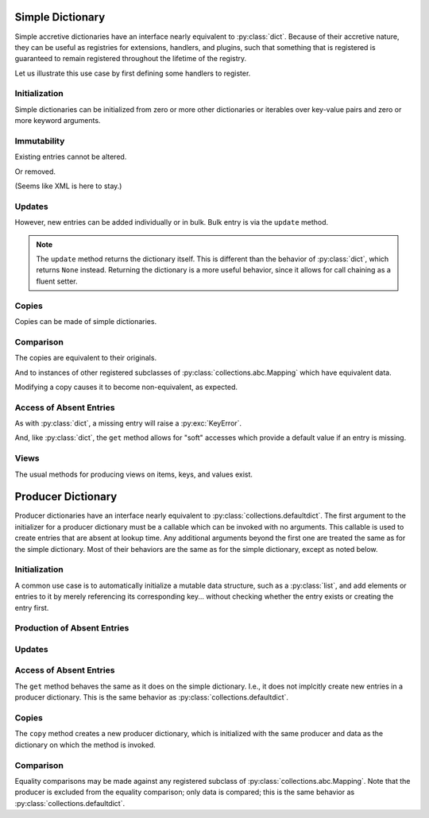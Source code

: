 .. vim: set fileencoding=utf-8:
.. -*- coding: utf-8 -*-
.. +--------------------------------------------------------------------------+
   |                                                                          |
   | Licensed under the Apache License, Version 2.0 (the "License");          |
   | you may not use this file except in compliance with the License.         |
   | You may obtain a copy of the License at                                  |
   |                                                                          |
   |     http://www.apache.org/licenses/LICENSE-2.0                           |
   |                                                                          |
   | Unless required by applicable law or agreed to in writing, software      |
   | distributed under the License is distributed on an "AS IS" BASIS,        |
   | WITHOUT WARRANTIES OR CONDITIONS OF ANY KIND, either express or implied. |
   | See the License for the specific language governing permissions and      |
   | limitations under the License.                                           |
   |                                                                          |
   +--------------------------------------------------------------------------+


Simple Dictionary
===============================================================================

Simple accretive dictionaries have an interface nearly equivalent to
:py:class:`dict`. Because of their accretive nature, they can be useful as
registries for extensions, handlers, and plugins, such that something that is
registered is guaranteed to remain registered throughout the lifetime of the
registry.

.. doctest:: Dictionary

    >>> from accretive import Dictionary

Let us illustrate this use case by first defining some handlers to register.

.. doctest:: Dictionary

    >>> def csv_reader( stream ): pass
    ...
    >>> def env_reader( stream ): pass
    ...
    >>> def hcl_reader( stream ): pass
    ...
    >>> def ini_reader( stream ): pass
    ...
    >>> def json_reader( stream ): pass
    ...
    >>> def toml_reader( stream ): pass
    ...
    >>> def xml_reader( stream ): pass
    ...
    >>> def yaml_reader( stream ): pass
    ...

Initialization
-------------------------------------------------------------------------------

Simple dictionaries can be initialized from zero or more other dictionaries
or iterables over key-value pairs and zero or more keyword arguments.

.. doctest:: Dictionary

    >>> readers = Dictionary( { 'csv': csv_reader }, ( ( 'json', json_reader ), ( 'xml', xml_reader ) ), yaml = yaml_reader )
    >>> readers
    accretive.dictionaries.Dictionary( {'csv': <function csv_reader at 0x...>, 'json': <function json_reader at 0x...>, 'xml': <function xml_reader at 0x...>, 'yaml': <function yaml_reader at 0x...>} )

Immutability
-------------------------------------------------------------------------------

Existing entries cannot be altered.

.. doctest:: Dictionary

    >>> readers[ 'xml' ] = toml_reader
    Traceback (most recent call last):
    ...
    accretive.exceptions.IndelibleEntryError: Cannot update or remove existing entry for 'xml'.

Or removed.

.. doctest:: Dictionary

    >>> del readers[ 'xml' ]
    Traceback (most recent call last):
    ...
    accretive.exceptions.IndelibleEntryError: Cannot update or remove existing entry for 'xml'.

(Seems like XML is here to stay.)

Updates
-------------------------------------------------------------------------------

However, new entries can be added individually or in bulk. Bulk entry is via
the ``update`` method.

.. doctest:: Dictionary

    >>> readers.update( ( ( 'env', env_reader ), ( 'hcl', hcl_reader ) ), { 'ini': ini_reader }, toml = toml_reader )
    accretive.dictionaries.Dictionary( {'csv': <function csv_reader at 0x...>, 'json': <function json_reader at 0x...>, 'xml': <function xml_reader at 0x...>, 'yaml': <function yaml_reader at 0x...>, 'env': <function env_reader at 0x...>, 'hcl': <function hcl_reader at 0x...>, 'ini': <function ini_reader at 0x...>, 'toml': <function toml_reader at 0x...>} )

.. note::

    The ``update`` method returns the dictionary itself. This is different than
    the behavior of :py:class:`dict`, which returns ``None`` instead. Returning
    the dictionary is a more useful behavior, since it allows for call chaining
    as a fluent setter.

Copies
-------------------------------------------------------------------------------

Copies can be made of simple dictionaries.

.. doctest:: Dictionary

    >>> dct1 = Dictionary( answer = 42 )
    >>> dct2 = dct1.copy( )

Comparison
-------------------------------------------------------------------------------

The copies are equivalent to their originals.

.. doctest:: Dictionary

    >>> dct1 == dct2
    True

And to instances of other registered subclasses of
:py:class:`collections.abc.Mapping` which have equivalent data.

.. doctest:: Dictionary

    >>> dct2 == { 'answer': 42 }
    True

Modifying a copy causes it to become non-equivalent, as expected.

.. doctest:: Dictionary

    >>> dct2[ 'question' ] = 'is reality a quine of itself?'
    >>> dct1 == dct2
    False
    >>> dct2 != { 'answer': 42 }
    True

Access of Absent Entries
-------------------------------------------------------------------------------

As with :py:class:`dict`, a missing entry will raise a :py:exc:`KeyError`.

.. doctest:: Dictionary

    >>> dct1[ 'question' ]
    Traceback (most recent call last):
    KeyError: 'question'

And, like :py:class:`dict`, the ``get`` method allows for "soft" accesses which
provide a default value if an entry is missing.

.. doctest:: Dictionary

    >>> dct1.get( 'question' )
    >>> dct1.get( 'question', 'what is the meaning of life?' )
    'what is the meaning of life?'

Views
-------------------------------------------------------------------------------

The usual methods for producing views on items, keys, and values exist.

.. doctest:: Dictionary

    >>> tuple( readers.keys( ) )
    ('csv', 'json', 'xml', 'yaml', 'env', 'hcl', 'ini', 'toml')
    >>> tuple( readers.items( ) ) == tuple( zip( readers.keys( ), readers.values( ) ) )
    True

Producer Dictionary
===============================================================================

Producer dictionaries have an interface nearly equivalent to
:py:class:`collections.defaultdict`. The first argument to the initializer for
a producer dictionary must be a callable which can be invoked with no
arguments. This callable is used to create entries that are absent at lookup
time. Any additional arguments beyond the first one are treated the same as for
the simple dictionary. Most of their behaviors are the same as for the simple
dictionary, except as noted below.

.. doctest:: ProducerDictionary

    >>> from accretive import ProducerDictionary

Initialization
-------------------------------------------------------------------------------

A common use case is to automatically initialize a mutable data structure, such
as a :py:class:`list`, and add elements or entries to it by merely referencing
its corresponding key... without checking whether the entry exists or creating
the entry first.

.. doctest:: ProducerDictionary

    >>> watch_lists = ProducerDictionary( list )
    >>> watch_lists
    accretive.dictionaries.ProducerDictionary( <class 'list'>, {} )

Production of Absent Entries
-------------------------------------------------------------------------------

.. doctest:: ProducerDictionary

    >>> watch_lists[ 'FBI: Most Wanted' ]
    []
    >>> watch_lists
    accretive.dictionaries.ProducerDictionary( <class 'list'>, {'FBI: Most Wanted': []} )
    >>> watch_lists[ 'Santa Claus: Naughty' ].append( 'Calvin' )
    >>> watch_lists
    accretive.dictionaries.ProducerDictionary( <class 'list'>, {'FBI: Most Wanted': [], 'Santa Claus: Naughty': ['Calvin']} )

Updates
-------------------------------------------------------------------------------

.. doctest:: ProducerDictionary

    >>> watch_lists.update( { 'US Commerce: Do Not Call': [ 'me' ] }, Tasks = set( ) )
    accretive.dictionaries.ProducerDictionary( <class 'list'>, {'FBI: Most Wanted': [], 'Santa Claus: Naughty': ['Calvin'], 'US Commerce: Do Not Call': ['me'], 'Tasks': set()} )

Access of Absent Entries
-------------------------------------------------------------------------------

The ``get`` method behaves the same as it does on the simple dictionary. I.e.,
it does not implcitly create new entries in a producer dictionary. This is the
same behavior as :py:class:`collections.defaultdict`.

.. doctest:: ProducerDictionary

    >>> watch_lists.get( 'TSA: No Fly' )
    >>> watch_lists.get( 'TSA: No Fly', 'Richard Reid' )
    'Richard Reid'
    >>> watch_lists
    accretive.dictionaries.ProducerDictionary( <class 'list'>, {'FBI: Most Wanted': [], 'Santa Claus: Naughty': ['Calvin'], 'US Commerce: Do Not Call': ['me'], 'Tasks': set()} )

Copies
-------------------------------------------------------------------------------

The ``copy`` method creates a new producer dictionary, which is initialized
with the same producer and data as the dictionary on which the method is
invoked.

.. doctest:: ProducerDictionary

    >>> ddct1 = ProducerDictionary( lambda: 42, { 'foo': 1, 'bar': 2 }, orb = True )
    >>> ddct1
    accretive.dictionaries.ProducerDictionary( <function <lambda> at 0x...>, {'foo': 1, 'bar': 2, 'orb': True} )
    >>> ddct2 = ddct1.copy( )
    >>> ddct2
    accretive.dictionaries.ProducerDictionary( <function <lambda> at 0x...>, {'foo': 1, 'bar': 2, 'orb': True} )

Comparison
-------------------------------------------------------------------------------

Equality comparisons may be made against any registered subclass of
:py:class:`collections.abc.Mapping`. Note that the producer is excluded from
the equality comparison; only data is compared; this is the same behavior as
:py:class:`collections.defaultdict`.

.. doctest:: ProducerDictionary

    >>> ddct2 == { 'foo': 1, 'bar': 2, 'orb': True }
    True
